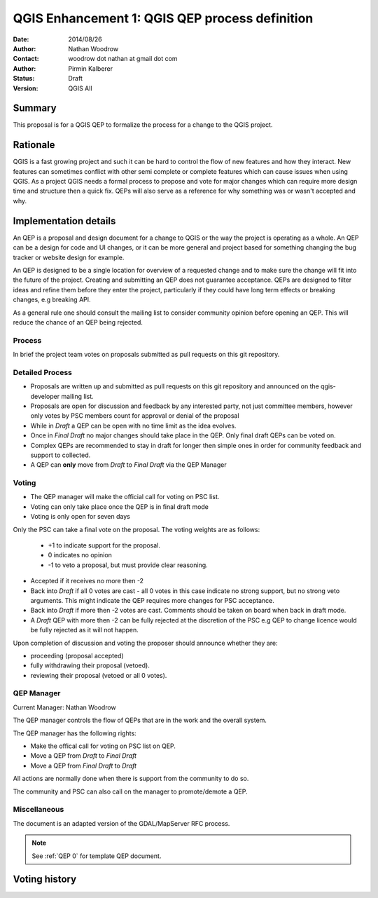 .. _qep#[.#]:

========================================================================
QGIS Enhancement 1: QGIS QEP process definition
========================================================================

:Date: 2014/08/26
:Author: Nathan Woodrow
:Contact: woodrow dot nathan at gmail dot com
:Author: Pirmin Kalberer
:Status:  Draft
:Version: QGIS All

Summary
------------------------------------------

This proposal is for a QGIS QEP to formalize the process for a change to the QGIS project.


Rationale
------------------------------------------

QGIS is a fast growing project and such it can be hard to control the flow of new features and how they interact. New features can sometimes conflict with other semi complete or complete features which can cause issues when using QGIS. As a project QGIS needs a formal process to propose and vote for major changes which can require more design time and structure then a quick fix.
QEPs will also serve as a reference for why something was or wasn't accepted and why.


Implementation details
------------------------------------------

An QEP is a proposal and design document for a change to QGIS or the way the project is operating as a whole. An QEP can be a design for code and UI changes, or it can be more general and project based for something changing the bug tracker or website design for example.

An QEP is designed to be a single location for overview of a requested change and to make sure the change will fit into the future of the project. Creating and submitting an QEP does not guarantee acceptance. QEPs are designed to filter ideas and refine them before they enter the project, particularly if they could have long term effects or breaking changes, e.g breaking API.

As a general rule one should consult the mailing list to consider community opinion before opening an QEP. This will reduce the chance of an QEP being rejected.

Process
~~~~~~~~~~~~~~~~~~~~~~~~~~~~~~~~~~~~~~~~~~

In brief the project team votes on proposals submitted as pull requests on this git repository.

Detailed Process
~~~~~~~~~~~~~~~~~~~~~~~~~~~~~~~~~~~~~~~~~~

- Proposals are written up and submitted as pull requests on this git repository and announced on the qgis-developer mailing list.
- Proposals are open for discussion and feedback by any interested party, not just committee members, however only votes by PSC members count for approval or denial of the proposal
- While in `Draft` a QEP can be open with no time limit as the idea evolves.
- Once in `Final Draft` no major changes should take place in the QEP.  Only final draft QEPs can be voted on.
- Complex QEPs are recommended to stay in draft for longer then simple ones in order for community feedback and support to collected.
- A QEP can **only** move from `Draft` to `Final Draft` via the QEP Manager

Voting
~~~~~~~~~~~~~~~~~~~~~~~~~~~~~~~~~~~~~~~~

- The QEP manager will make the official call for voting on PSC list. 
- Voting can only take place once the QEP is in final draft mode 
- Voting is only open for seven days

Only the PSC can take a final vote on the proposal.  The voting weights are as follows:

	- +1 to indicate support for the proposal.
	- 0 indicates no opinion
	- -1 to veto a proposal, but must provide clear reasoning.

- Accepted if it receives no more then -2
- Back into `Draft` if all 0 votes are cast - all 0 votes in this case indicate no strong support, but no strong veto arguments.  This might indicate the QEP requires more changes for PSC acceptance.   
- Back into `Draft` if more then -2 votes are cast. Comments should be taken on board when back in draft mode. 
- A `Draft` QEP with more then -2 can be fully rejected at the discretion of the PSC e.g QEP to change licence would be fully rejected as it will not happen.  

Upon completion of discussion and voting the proposer should announce whether they are:

- proceeding (proposal accepted) 
- fully withdrawing their proposal (vetoed).
- reviewing their proposal (vetoed or all 0 votes).

QEP Manager
~~~~~~~~~~~~~~~~~~~~~~~~~~~~~~~~~~~~~~~~~~

Current Manager: Nathan Woodrow

The QEP manager controls the flow of QEPs that are in the work and the overall system.

The QEP manager has the following rights:

- Make the offical call for voting on PSC list on QEP.
- Move a QEP from `Draft` to `Final Draft` 
- Move a QEP from `Final Draft` to `Draft`

All actions are normally done when there is support from the community to do so.

The community and PSC can also call on the manager to promote/demote a QEP. 

Miscellaneous
~~~~~~~~~~~~~~~~~~~~~~~~~~~~~~~~~~~~~~~~~~

The document is an adapted version of the GDAL/MapServer RFC process.

.. note::

    See :ref:`QEP 0` for template QEP document.


Voting history
------------------------------------------

